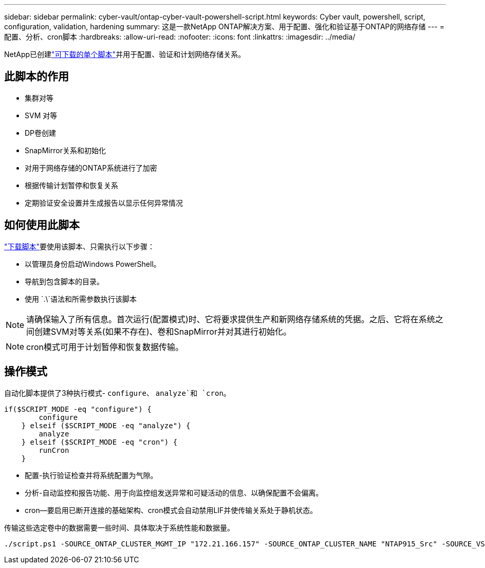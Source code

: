 ---
sidebar: sidebar 
permalink: cyber-vault/ontap-cyber-vault-powershell-script.html 
keywords: Cyber vault, powershell, script, configuration, validation, hardening 
summary: 这是一款NetApp ONTAP解决方案、用于配置、强化和验证基于ONTAP的网络存储 
---
= 配置、分析、cron脚本
:hardbreaks:
:allow-uri-read: 
:nofooter: 
:icons: font
:linkattrs: 
:imagesdir: ../media/


[role="lead"]
NetApp已创建link:https://github.com/NetApp/ransomeware-cybervault-automation["可下载的单个脚本"^]并用于配置、验证和计划网络存储关系。



== 此脚本的作用

* 集群对等
* SVM 对等
* DP卷创建
* SnapMirror关系和初始化
* 对用于网络存储的ONTAP系统进行了加密
* 根据传输计划暂停和恢复关系
* 定期验证安全设置并生成报告以显示任何异常情况




== 如何使用此脚本

link:https://github.com/NetApp/ransomeware-cybervault-automation["下载脚本"^]要使用该脚本、只需执行以下步骤：

* 以管理员身份启动Windows PowerShell。
* 导航到包含脚本的目录。
* 使用 `.\`语法和所需参数执行该脚本



NOTE: 请确保输入了所有信息。首次运行(配置模式)时、它将要求提供生产和新网络存储系统的凭据。之后、它将在系统之间创建SVM对等关系(如果不存在)、卷和SnapMirror并对其进行初始化。


NOTE: cron模式可用于计划暂停和恢复数据传输。



== 操作模式

自动化脚本提供了3种执行模式- `configure`、 `analyze`和 `cron`。

[source, powershell]
----
if($SCRIPT_MODE -eq "configure") {
        configure
    } elseif ($SCRIPT_MODE -eq "analyze") {
        analyze
    } elseif ($SCRIPT_MODE -eq "cron") {
        runCron
    }
----
* 配置-执行验证检查并将系统配置为气隙。
* 分析-自动监控和报告功能、用于向监控组发送异常和可疑活动的信息、以确保配置不会偏离。
* cron—要启用已断开连接的基础架构、cron模式会自动禁用LIF并使传输关系处于静机状态。


传输这些选定卷中的数据需要一些时间、具体取决于系统性能和数据量。

[source, powershell]
----
./script.ps1 -SOURCE_ONTAP_CLUSTER_MGMT_IP "172.21.166.157" -SOURCE_ONTAP_CLUSTER_NAME "NTAP915_Src" -SOURCE_VSERVER "svm_NFS" -SOURCE_VOLUME_NAME "Src_RP_Vol01" -DESTINATION_ONTAP_CLUSTER_MGMT_IP "172.21.166.159" -DESTINATION_ONTAP_CLUSTER_NAME "NTAP915_Destn" -DESTINATION_VSERVER "svm_nim_nfs" -DESTINATION_AGGREGATE_NAME "NTAP915_Destn_01_VM_DISK_1" -DESTINATION_VOLUME_NAME "Dst_RP_Vol01_Vault" -DESTINATION_VOLUME_SIZE "5g" -SNAPLOCK_MIN_RETENTION "15minutes" -SNAPLOCK_MAX_RETENTION "30minutes" -SNAPMIRROR_PROTECTION_POLICY "XDPDefault" -SNAPMIRROR_SCHEDULE "5min" -DESTINATION_CLUSTER_USERNAME "admin" -DESTINATION_CLUSTER_PASSWORD "PASSWORD123"
----